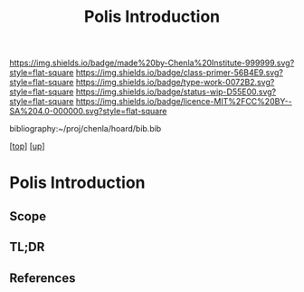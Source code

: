 #   -*- mode: org; fill-column: 60 -*-

#+TITLE: Polis Introduction
#+STARTUP: showall
#+TOC: headlines 4
#+PROPERTY: filename

[[https://img.shields.io/badge/made%20by-Chenla%20Institute-999999.svg?style=flat-square]] 
[[https://img.shields.io/badge/class-primer-56B4E9.svg?style=flat-square]]
[[https://img.shields.io/badge/type-work-0072B2.svg?style=flat-square]]
[[https://img.shields.io/badge/status-wip-D55E00.svg?style=flat-square]]
[[https://img.shields.io/badge/licence-MIT%2FCC%20BY--SA%204.0-000000.svg?style=flat-square]]

bibliography:~/proj/chenla/hoard/bib.bib

[[[../../index.org][top]]] [[[../index.org][up]]]

* Polis Introduction
:PROPERTIES:
:CUSTOM_ID:
:Name:     /home/deerpig/proj/chenla/warp/03/17/intro.org
:Created:  2018-05-02T20:04@Prek Leap (11.642600N-104.919210W)
:ID:       cb959c16-3d49-4f34-add2-8dc9c26a1232
:VER:      578538341.306288763
:GEO:      48P-491193-1287029-15
:BXID:     proj:LQL0-3555
:Class:    primer
:Type:     work
:Status:   wip
:Licence:  MIT/CC BY-SA 4.0
:END:

** Scope
** TL;DR
** References


